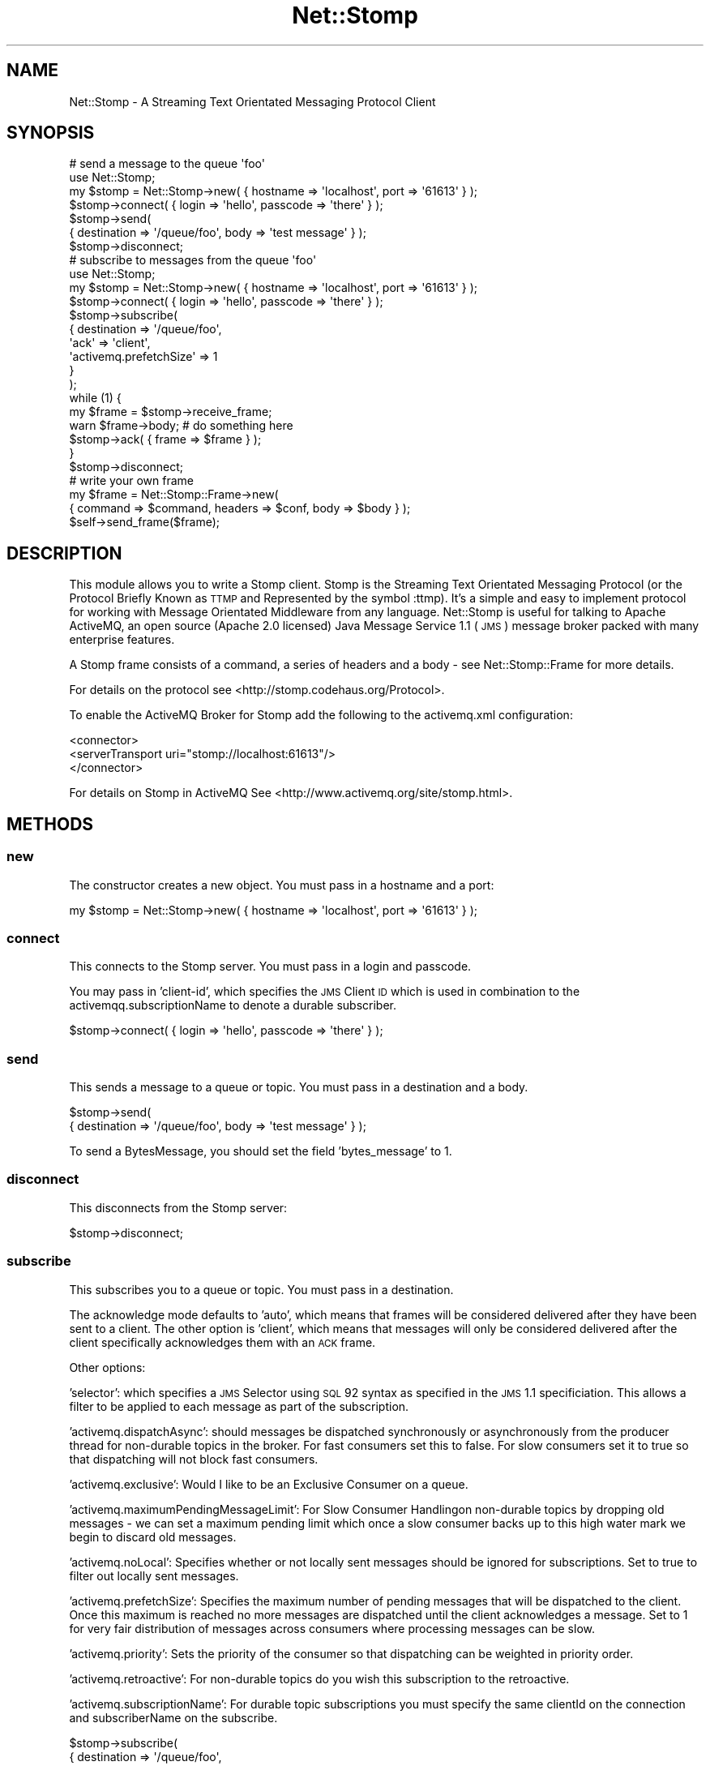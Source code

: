 .\" Automatically generated by Pod::Man 2.22 (Pod::Simple 3.07)
.\"
.\" Standard preamble:
.\" ========================================================================
.de Sp \" Vertical space (when we can't use .PP)
.if t .sp .5v
.if n .sp
..
.de Vb \" Begin verbatim text
.ft CW
.nf
.ne \\$1
..
.de Ve \" End verbatim text
.ft R
.fi
..
.\" Set up some character translations and predefined strings.  \*(-- will
.\" give an unbreakable dash, \*(PI will give pi, \*(L" will give a left
.\" double quote, and \*(R" will give a right double quote.  \*(C+ will
.\" give a nicer C++.  Capital omega is used to do unbreakable dashes and
.\" therefore won't be available.  \*(C` and \*(C' expand to `' in nroff,
.\" nothing in troff, for use with C<>.
.tr \(*W-
.ds C+ C\v'-.1v'\h'-1p'\s-2+\h'-1p'+\s0\v'.1v'\h'-1p'
.ie n \{\
.    ds -- \(*W-
.    ds PI pi
.    if (\n(.H=4u)&(1m=24u) .ds -- \(*W\h'-12u'\(*W\h'-12u'-\" diablo 10 pitch
.    if (\n(.H=4u)&(1m=20u) .ds -- \(*W\h'-12u'\(*W\h'-8u'-\"  diablo 12 pitch
.    ds L" ""
.    ds R" ""
.    ds C` ""
.    ds C' ""
'br\}
.el\{\
.    ds -- \|\(em\|
.    ds PI \(*p
.    ds L" ``
.    ds R" ''
'br\}
.\"
.\" Escape single quotes in literal strings from groff's Unicode transform.
.ie \n(.g .ds Aq \(aq
.el       .ds Aq '
.\"
.\" If the F register is turned on, we'll generate index entries on stderr for
.\" titles (.TH), headers (.SH), subsections (.SS), items (.Ip), and index
.\" entries marked with X<> in POD.  Of course, you'll have to process the
.\" output yourself in some meaningful fashion.
.ie \nF \{\
.    de IX
.    tm Index:\\$1\t\\n%\t"\\$2"
..
.    nr % 0
.    rr F
.\}
.el \{\
.    de IX
..
.\}
.\"
.\" Accent mark definitions (@(#)ms.acc 1.5 88/02/08 SMI; from UCB 4.2).
.\" Fear.  Run.  Save yourself.  No user-serviceable parts.
.    \" fudge factors for nroff and troff
.if n \{\
.    ds #H 0
.    ds #V .8m
.    ds #F .3m
.    ds #[ \f1
.    ds #] \fP
.\}
.if t \{\
.    ds #H ((1u-(\\\\n(.fu%2u))*.13m)
.    ds #V .6m
.    ds #F 0
.    ds #[ \&
.    ds #] \&
.\}
.    \" simple accents for nroff and troff
.if n \{\
.    ds ' \&
.    ds ` \&
.    ds ^ \&
.    ds , \&
.    ds ~ ~
.    ds /
.\}
.if t \{\
.    ds ' \\k:\h'-(\\n(.wu*8/10-\*(#H)'\'\h"|\\n:u"
.    ds ` \\k:\h'-(\\n(.wu*8/10-\*(#H)'\`\h'|\\n:u'
.    ds ^ \\k:\h'-(\\n(.wu*10/11-\*(#H)'^\h'|\\n:u'
.    ds , \\k:\h'-(\\n(.wu*8/10)',\h'|\\n:u'
.    ds ~ \\k:\h'-(\\n(.wu-\*(#H-.1m)'~\h'|\\n:u'
.    ds / \\k:\h'-(\\n(.wu*8/10-\*(#H)'\z\(sl\h'|\\n:u'
.\}
.    \" troff and (daisy-wheel) nroff accents
.ds : \\k:\h'-(\\n(.wu*8/10-\*(#H+.1m+\*(#F)'\v'-\*(#V'\z.\h'.2m+\*(#F'.\h'|\\n:u'\v'\*(#V'
.ds 8 \h'\*(#H'\(*b\h'-\*(#H'
.ds o \\k:\h'-(\\n(.wu+\w'\(de'u-\*(#H)/2u'\v'-.3n'\*(#[\z\(de\v'.3n'\h'|\\n:u'\*(#]
.ds d- \h'\*(#H'\(pd\h'-\w'~'u'\v'-.25m'\f2\(hy\fP\v'.25m'\h'-\*(#H'
.ds D- D\\k:\h'-\w'D'u'\v'-.11m'\z\(hy\v'.11m'\h'|\\n:u'
.ds th \*(#[\v'.3m'\s+1I\s-1\v'-.3m'\h'-(\w'I'u*2/3)'\s-1o\s+1\*(#]
.ds Th \*(#[\s+2I\s-2\h'-\w'I'u*3/5'\v'-.3m'o\v'.3m'\*(#]
.ds ae a\h'-(\w'a'u*4/10)'e
.ds Ae A\h'-(\w'A'u*4/10)'E
.    \" corrections for vroff
.if v .ds ~ \\k:\h'-(\\n(.wu*9/10-\*(#H)'\s-2\u~\d\s+2\h'|\\n:u'
.if v .ds ^ \\k:\h'-(\\n(.wu*10/11-\*(#H)'\v'-.4m'^\v'.4m'\h'|\\n:u'
.    \" for low resolution devices (crt and lpr)
.if \n(.H>23 .if \n(.V>19 \
\{\
.    ds : e
.    ds 8 ss
.    ds o a
.    ds d- d\h'-1'\(ga
.    ds D- D\h'-1'\(hy
.    ds th \o'bp'
.    ds Th \o'LP'
.    ds ae ae
.    ds Ae AE
.\}
.rm #[ #] #H #V #F C
.\" ========================================================================
.\"
.IX Title "Net::Stomp 3"
.TH Net::Stomp 3 "2008-06-27" "perl v5.10.1" "User Contributed Perl Documentation"
.\" For nroff, turn off justification.  Always turn off hyphenation; it makes
.\" way too many mistakes in technical documents.
.if n .ad l
.nh
.SH "NAME"
Net::Stomp \- A Streaming Text Orientated Messaging Protocol Client
.SH "SYNOPSIS"
.IX Header "SYNOPSIS"
.Vb 7
\&  # send a message to the queue \*(Aqfoo\*(Aq
\&  use Net::Stomp;
\&  my $stomp = Net::Stomp\->new( { hostname => \*(Aqlocalhost\*(Aq, port => \*(Aq61613\*(Aq } );
\&  $stomp\->connect( { login => \*(Aqhello\*(Aq, passcode => \*(Aqthere\*(Aq } );
\&  $stomp\->send(
\&      { destination => \*(Aq/queue/foo\*(Aq, body => \*(Aqtest message\*(Aq } );
\&  $stomp\->disconnect;
\&
\&  # subscribe to messages from the queue \*(Aqfoo\*(Aq
\&  use Net::Stomp;
\&  my $stomp = Net::Stomp\->new( { hostname => \*(Aqlocalhost\*(Aq, port => \*(Aq61613\*(Aq } );
\&  $stomp\->connect( { login => \*(Aqhello\*(Aq, passcode => \*(Aqthere\*(Aq } );
\&  $stomp\->subscribe(
\&      {   destination             => \*(Aq/queue/foo\*(Aq,
\&          \*(Aqack\*(Aq                   => \*(Aqclient\*(Aq,
\&          \*(Aqactivemq.prefetchSize\*(Aq => 1
\&      }
\&  );
\&  while (1) {
\&    my $frame = $stomp\->receive_frame;
\&    warn $frame\->body; # do something here
\&    $stomp\->ack( { frame => $frame } );
\&  }
\&  $stomp\->disconnect;
\&
\&  # write your own frame
\&   my $frame = Net::Stomp::Frame\->new(
\&       { command => $command, headers => $conf, body => $body } );
\&  $self\->send_frame($frame);
.Ve
.SH "DESCRIPTION"
.IX Header "DESCRIPTION"
This module allows you to write a Stomp client. Stomp is the Streaming
Text Orientated Messaging Protocol (or the Protocol Briefly Known as
\&\s-1TTMP\s0 and Represented by the symbol :ttmp). It's a simple and easy to
implement protocol for working with Message Orientated Middleware from
any language. Net::Stomp is useful for talking to Apache ActiveMQ,
an open source (Apache 2.0 licensed) Java Message Service 1.1 (\s-1JMS\s0)
message broker packed with many enterprise features.
.PP
A Stomp frame consists of a command, a series of headers and a body \-
see Net::Stomp::Frame for more details.
.PP
For details on the protocol see <http://stomp.codehaus.org/Protocol>.
.PP
To enable the ActiveMQ Broker for Stomp add the following to the
activemq.xml configuration:
.PP
.Vb 3
\&  <connector>
\&      <serverTransport uri="stomp://localhost:61613"/>
\&  </connector>
.Ve
.PP
For details on Stomp in ActiveMQ See <http://www.activemq.org/site/stomp.html>.
.SH "METHODS"
.IX Header "METHODS"
.SS "new"
.IX Subsection "new"
The constructor creates a new object. You must pass in a hostname and
a port:
.PP
.Vb 1
\&  my $stomp = Net::Stomp\->new( { hostname => \*(Aqlocalhost\*(Aq, port => \*(Aq61613\*(Aq } );
.Ve
.SS "connect"
.IX Subsection "connect"
This connects to the Stomp server. You must pass in a login and
passcode.
.PP
You may pass in 'client\-id', which specifies the \s-1JMS\s0 Client \s-1ID\s0 which
is used in combination to the activemqq.subscriptionName to denote a
durable subscriber.
.PP
.Vb 1
\&  $stomp\->connect( { login => \*(Aqhello\*(Aq, passcode => \*(Aqthere\*(Aq } );
.Ve
.SS "send"
.IX Subsection "send"
This sends a message to a queue or topic. You must pass in a destination and a body.
.PP
.Vb 2
\&  $stomp\->send(
\&      { destination => \*(Aq/queue/foo\*(Aq, body => \*(Aqtest message\*(Aq } );
.Ve
.PP
To send a BytesMessage, you should set the field 'bytes_message' to 1.
.SS "disconnect"
.IX Subsection "disconnect"
This disconnects from the Stomp server:
.PP
.Vb 1
\&  $stomp\->disconnect;
.Ve
.SS "subscribe"
.IX Subsection "subscribe"
This subscribes you to a queue or topic. You must pass in a destination.
.PP
The acknowledge mode defaults to 'auto', which means that frames will
be considered delivered after they have been sent to a client. The
other option is 'client', which means that messages will only be
considered delivered after the client specifically acknowledges them
with an \s-1ACK\s0 frame.
.PP
Other options:
.PP
\&'selector': which specifies a \s-1JMS\s0 Selector using \s-1SQL\s0
92 syntax as specified in the \s-1JMS\s0 1.1 specificiation. This allows a
filter to be applied to each message as part of the subscription.
.PP
\&'activemq.dispatchAsync': should messages be dispatched synchronously
or asynchronously from the producer thread for non-durable topics in
the broker. For fast consumers set this to false. For slow consumers
set it to true so that dispatching will not block fast consumers.
.PP
\&'activemq.exclusive': Would I like to be an Exclusive Consumer on a queue.
.PP
\&'activemq.maximumPendingMessageLimit': For Slow Consumer Handlingon
non-durable topics by dropping old messages \- we can set a maximum
pending limit which once a slow consumer backs up to this high water
mark we begin to discard old messages.
.PP
\&'activemq.noLocal': Specifies whether or not locally sent messages
should be ignored for subscriptions. Set to true to filter out locally
sent messages.
.PP
\&'activemq.prefetchSize': Specifies the maximum number of pending
messages that will be dispatched to the client. Once this maximum is
reached no more messages are dispatched until the client acknowledges
a message. Set to 1 for very fair distribution of messages across
consumers where processing messages can be slow.
.PP
\&'activemq.priority': Sets the priority of the consumer so that
dispatching can be weighted in priority order.
.PP
\&'activemq.retroactive': For non-durable topics do you wish this
subscription to the retroactive.
.PP
\&'activemq.subscriptionName': For durable topic subscriptions you must
specify the same clientId on the connection and subscriberName on the
subscribe.
.PP
.Vb 6
\&  $stomp\->subscribe(
\&      {   destination             => \*(Aq/queue/foo\*(Aq,
\&          \*(Aqack\*(Aq                   => \*(Aqclient\*(Aq,
\&          \*(Aqactivemq.prefetchSize\*(Aq => 1
\&      }
\&  );
.Ve
.SS "unsubscribe"
.IX Subsection "unsubscribe"
This unsubscribes you to a queue or topic. You must pass in a destination:
.PP
.Vb 1
\&  $stomp\->unsubcribe({ destination => \*(Aq/queue/foo\*(Aq });
.Ve
.SS "receive_frame"
.IX Subsection "receive_frame"
This blocks and returns you the next Stomp frame.
.PP
.Vb 2
\&  my $frame = $stomp\->receive_frame;
\&  warn $frame\->body; # do something here
.Ve
.PP
The header bytes_message is 1 if the message was a BytesMessage.
.SS "can_read"
.IX Subsection "can_read"
This returns whether a frame is waiting to be read. Optionally takes a
timeout in seconds:
.PP
.Vb 2
\&  my $can_read = $stomp\->can_read;
\&  my $can_read = $stomp\->can_read({ timeout => \*(Aq0.1\*(Aq });
.Ve
.SS "ack"
.IX Subsection "ack"
This acknowledges that you have received and processed a frame (if you
are using client acknowledgements):
.PP
.Vb 1
\&  $stomp\->ack( { frame => $frame } );
.Ve
.SS "send_frame"
.IX Subsection "send_frame"
If this module does not provide enough help for sending frames, you
may construct your own frame and send it:
.PP
.Vb 4
\&  # write your own frame
\&  my $frame = Net::Stomp::Frame\->new(
\&       { command => $command, headers => $conf, body => $body } );
\&  $self\->send_frame($frame);
.Ve
.SH "SEE ALSO"
.IX Header "SEE ALSO"
Net::Stomp::Frame.
.SH "AUTHOR"
.IX Header "AUTHOR"
Leon Brocard <acme@astray.com>.
.SH "COPYRIGHT"
.IX Header "COPYRIGHT"
Copyright (C) 2006, Leon Brocard
.PP
This module is free software; you can redistribute it or modify it
under the same terms as Perl itself.
